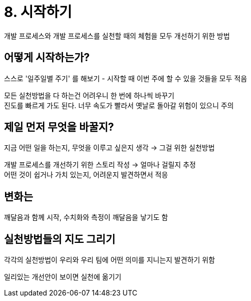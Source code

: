 = 8. 시작하기

개발 프로세스와 개발 프로세스를 실천할 때의 체험을 모두 개선하기 위한 방법

== 어떻게 시작하는가?

스스로 '일주일별 주기' 를 해보기 - 시작할 때 이번 주에 할 수 있을 것들을 모두 적음

모든 실천방법을 다 하는건 어려우니 한 번에 하나씩 바꾸기 +
진도를 빠르게 가도 된다. 너무 속도가 빨라서 옛날로 돌아갈 위험이 있으니 주의

== 제일 먼저 무엇을 바꿀지?

지금 어떤 일을 하는지, 무엇을 이루고 싶은지 생각 -> 그걸 위한 실천방법

개발 프로세스를 개선하기 위한 스토리 작성 -> 얼마나 걸릴지 추정 +
어떤 것이 쉽거나 가치 있는지, 어려운지 발견하면서 적응

== 변화는

깨달음과 함께 시작, 수치화와 측정이 깨달음을 낳기도 함

== 실천방법들의 지도 그리기

각각의 실천방법이 우리와 우리 팀에 어떤 의미를 지니는지 발견하기 위함

일리있는 개선안이 보이면 실천에 옮기기
